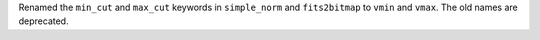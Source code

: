 Renamed the ``min_cut`` and ``max_cut`` keywords in ``simple_norm`` and
``fits2bitmap`` to ``vmin`` and ``vmax``. The old names are deprecated.
